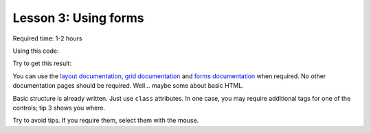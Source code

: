 Lesson 3: Using forms
=====================

Required time: 1-2 hours

Using this code:

.. literalinclude :: _static/03/source.html
   :language: html

Try to get this result:

.. raw:: html

    <iframe src="_static/03/result.html" height="345px" width="100%"></iframe>

You can use the `layout documentation`_, `grid documentation`_ and `forms documentation`_ when required. No other documentation pages should be required. Well... maybe some about basic HTML.

Basic structure is already written. Just use ``class`` attributes. In one case, you may require additional tags for one of the controls; tip 3 shows you where.

Try to avoid tips. If you require them, select them with the mouse.


.. raw:: html

    <p>Tip: <span style="color: black; background-color: black">
    Start with basic architecture (<b>form-group</b> is your friend). Then move to the easier controls. Finally attack to more difficult controls.
    </span></p>


.. raw:: html

    <p>Tip: <span style="color: black; background-color: black">
    Add <tt>form-control</tt> to all the controls. Maybe you will remove some of them later, but is a good way to start.
    </span></p>

.. raw:: html

    <p>Tip: <span style="color: black; background-color: black">
    You need some additional <tt>div</tt> to add the @ to the username control.
    </span></p>

.. _`layout documentation`: https://getbootstrap.com/docs/4.0/layout/overview/
.. _`grid documentation`: https://getbootstrap.com/docs/4.0/layout/grid/
.. _`forms documentation`: https://getbootstrap.com/docs/4.0/components/forms/
